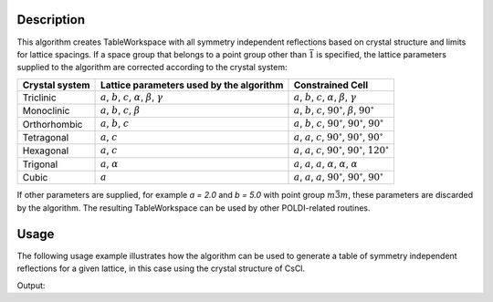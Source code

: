 
.. algorithm::

.. summary::

.. relatedalgorithms::

.. properties::

Description
-----------

This algorithm creates TableWorkspace with all symmetry independent reflections based on crystal structure and limits for lattice spacings. If a space group that belongs to a point group other than :math:`\bar{1}` is specified, the lattice parameters supplied to the algorithm are corrected according to the crystal system:

============== ============================================================================== ================
Crystal system Lattice parameters used by the algorithm                                       Constrained Cell
============== ============================================================================== ================
Triclinic      :math:`a`, :math:`b`, :math:`c`, :math:`\alpha`, :math:`\beta`, :math:`\gamma` :math:`a`, :math:`b`, :math:`c`, :math:`\alpha`, :math:`\beta`, :math:`\gamma`
Monoclinic     :math:`a`, :math:`b`, :math:`c`, :math:`\beta`                                 :math:`a`, :math:`b`, :math:`c`, :math:`90^\circ`, :math:`\beta`, :math:`90^\circ`
Orthorhombic   :math:`a`, :math:`b`, :math:`c`                                                :math:`a`, :math:`b`, :math:`c`, :math:`90^\circ`, :math:`90^\circ`, :math:`90^\circ`
Tetragonal     :math:`a`, :math:`c`                                                           :math:`a`, :math:`a`, :math:`c`, :math:`90^\circ`, :math:`90^\circ`, :math:`90^\circ`
Hexagonal      :math:`a`, :math:`c`                                                           :math:`a`, :math:`a`, :math:`c`, :math:`90^\circ`, :math:`90^\circ`, :math:`120^\circ`
Trigonal       :math:`a`, :math:`\alpha`                                                      :math:`a`, :math:`a`, :math:`a`, :math:`\alpha`, :math:`\alpha`, :math:`\alpha`
Cubic          :math:`a`                                                                      :math:`a`, :math:`a`, :math:`a`, :math:`90^\circ`, :math:`90^\circ`, :math:`90^\circ`
============== ============================================================================== ================

If other parameters are supplied, for example `a = 2.0` and `b = 5.0` with point group :math:`m\bar{3}m`, these parameters are discarded by the algorithm. The resulting TableWorkspace can be used by other POLDI-related routines.

Usage
-----

The following usage example illustrates how the algorithm can be used to generate a table of symmetry independent reflections for a given lattice, in this case using the crystal structure of CsCl.

.. testcode:: PoldiCreatePeaksFromCellExample

    # Generate all unique reflections for CsCl between 0.55 and 4.0 Angstrom
    csClReflections = PoldiCreatePeaksFromCell(
                        SpaceGroup="P m -3 m",
                        Atoms="Cl 0 0 0 1.0 0.005; Cs 0.5 0.5 0.5 1.0 0.005",
                        a=4.126,
                        LatticeSpacingMin=0.55, LatticeSpacingMax=4.0)

    print("CsCl has {} unique reflections in the range between 0.55 and 4.0 Angstrom.".format(csClReflections.rowCount()))

Output:

.. testoutput:: PoldiCreatePeaksFromCellExample

    CsCl has 68 unique reflections in the range between 0.55 and 4.0 Angstrom.

.. categories::

.. sourcelink::

